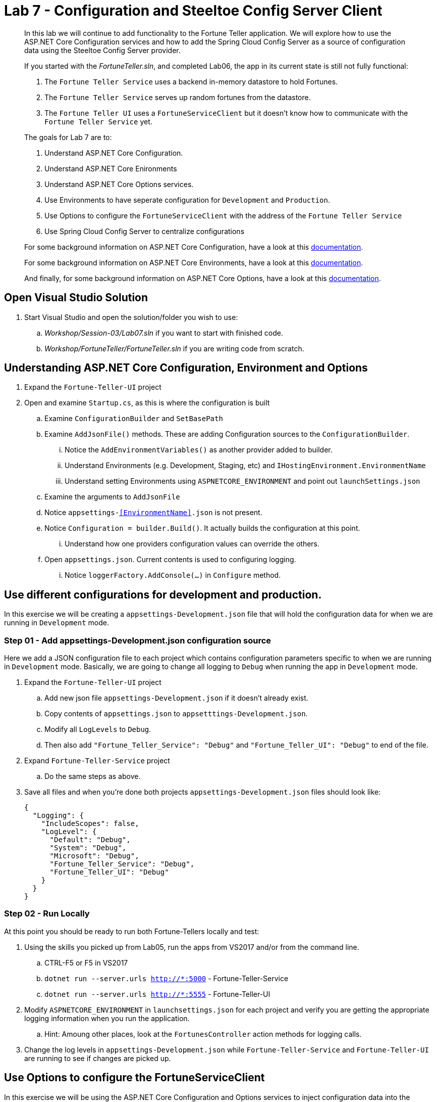 = Lab 7 - Configuration and Steeltoe Config Server Client

[abstract]
--
In this lab we will continue to add functionality to the Fortune Teller application.
We will explore how to use the ASP.NET Core Configuration services and how to add the Spring Cloud Config Server as a source of configuration data using the Steeltoe Config Server provider.

If you started with the _FortuneTeller.sln_, and completed Lab06, the app in its current state is still not fully functional:

. The ``Fortune Teller Service`` uses a backend in-memory datastore to hold Fortunes.
. The ``Fortune Teller Service`` serves up random fortunes from the datastore.
. The ``Fortune Teller UI`` uses a ``FortuneServiceClient`` but it doesn't know how to communicate with the ``Fortune Teller Service`` yet.

The goals for Lab 7 are to:

. Understand ASP.NET Core Configuration.
. Understand ASP.NET Core Enironments
. Understand ASP.NET Core Options services.
. Use Environments to have seperate configuration for ``Development`` and ``Production``.
. Use Options to configure the ``FortuneServiceClient`` with the address of the ``Fortune Teller Service``
. Use Spring Cloud Config Server to centralize configurations

For some background information on ASP.NET Core Configuration, have a look at this https://docs.microsoft.com/en-us/aspnet/core/fundamentals/configuration[documentation].

For some background information on ASP.NET Core Environments, have a look at this https://docs.microsoft.com/en-us/aspnet/core/fundamentals/environments[documentation].

And finally, for some background information on ASP.NET Core Options, have a look at this https://docs.microsoft.com/en-us/aspnet/core/fundamentals/configuration#options-config-objects[documentation].

--

== Open Visual Studio Solution
. Start Visual Studio and open the solution/folder you wish to use:
.. _Workshop/Session-03/Lab07.sln_ if you want to start with finished code.
.. _Workshop/FortuneTeller/FortuneTeller.sln_ if you are writing code from scratch.

== Understanding ASP.NET Core Configuration, Environment and Options
. Expand the ``Fortune-Teller-UI`` project
. Open and examine ``Startup.cs``, as this is where the configuration is built
.. Examine ``ConfigurationBuilder`` and ``SetBasePath``
.. Examine ``AddJsonFile()`` methods.  These are adding Configuration sources to the ``ConfigurationBuilder``.
... Notice the  ``AddEnvironmentVariables()`` as another provider added to builder.
... Understand Environments (e.g. Development, Staging, etc) and ``IHostingEnvironment.EnvironmentName``
... Understand setting Environments using ``ASPNETCORE_ENVIRONMENT`` and point out ``launchSettings.json``
.. Examine the arguments to ``AddJsonFile``
.. Notice ``appsettings-<<EnvironmentName>>.json`` is not present.
.. Notice ``Configuration = builder.Build()``. It actually builds the configuration at this point.
... Understand how one providers configuration values can override the others.
.. Open ``appsettings.json``. Current contents is used to configuring logging.
... Notice ``loggerFactory.AddConsole(...)`` in ``Configure`` method.

== Use different configurations for development and production.
In this exercise we will be creating a ``appsettings-Development.json`` file that will hold the configuration data for when we are running in ``Development`` mode.

=== Step 01 - Add appsettings-Development.json configuration source
Here we add a JSON configuration file to each project which contains configuration parameters specific to when we are running in ``Development`` mode.
Basically, we are going to change all logging to ``Debug`` when running the app in ``Development`` mode.

. Expand the ``Fortune-Teller-UI`` project
.. Add new json file ``appsettings-Development.json`` if it doesn't already exist.
.. Copy contents of ``appsettings.json`` to ``appsetttings-Development.json``.
.. Modify all ``LogLevels`` to ``Debug``.
.. Then also add ``"Fortune_Teller_Service": "Debug"`` and ``"Fortune_Teller_UI": "Debug"`` to end of the file.
. Expand ``Fortune-Teller-Service`` project
.. Do the same steps as above.
. Save all files and when you're done both projects ``appsettings-Development.json`` files should look like:

+
----
{
  "Logging": {
    "IncludeScopes": false,
    "LogLevel": {
      "Default": "Debug",
      "System": "Debug",
      "Microsoft": "Debug",
      "Fortune_Teller_Service": "Debug",
      "Fortune_Teller_UI": "Debug"
    }
  }
}
----

=== Step 02 - Run Locally
At this point you should be ready to run both Fortune-Tellers locally and test:

. Using the skills you picked up from Lab05, run the apps from VS2017 and/or from the command line.
.. CTRL-F5 or F5 in VS2017
.. ``dotnet run --server.urls http://*:5000`` - Fortune-Teller-Service
.. ``dotnet run --server.urls http://*:5555`` - Fortune-Teller-UI
. Modify ``ASPNETCORE_ENVIRONMENT`` in ``launchsettings.json`` for each project and verify you are getting the appropriate logging information when you run the application.
.. Hint: Amoung other places, look at the ``FortunesController`` action methods for logging calls.
. Change the log levels in  ``appsettings-Development.json`` while ``Fortune-Teller-Service`` and ``Fortune-Teller-UI`` are running to see if changes are picked up.

== Use Options to configure the FortuneServiceClient
In this exercise we will be using the ASP.NET Core Configuration and Options services to inject configuration data into the ``FortuneServiceClient``.
The configuration data will be put in the Fortune-Teller-UIs ``appsettings.json`` file, as that's what uses the ``FortuneServiceClient``.
We will use the already existing ``FortuneServiceConfig`` class to hold the config data from ``appsettings.json``.

=== Step 01 - Add configuration data to appsettings.json

. Expand the ``Common\Services`` folder and open ``FortuneServiceConfig``.
.. Notice the POCO has four properties for holding the configuration data:
* Scheme
* Address
* RandomFortunePath
* AllFortunesPath
. Expand the ``Fortune-Teller-UI`` project
.. Open up ``appsettings.json`` and add the following to the file:
+
----
"fortuneService": {
    "scheme": "http",
    "address":"localhost:5000",
    "randomFortunePath": "api/fortunes/random",
    "allFortunesPath": "api/fortunes/all"
  }
----
{sp}+
Notice that we are adding a section named ``fortuneService`` and then adding sub-items with names that match the ``FortuneServiceConfig`` POCO properties.

=== Step 02 - Add FortuneServiceConfig to Container

. Expand the ``Fortune-Teller-UI`` project
.. Open ``Startup`` class and locate the ``Configure()`` method - the one that configures the container!
.. Add the call to ``Configure<FortuneServiceConfig>(...)``
+
----
public void ConfigureServices(IServiceCollection services)
{
    services.AddSingleton<IFortuneService, FortuneServiceClient>();

    services.Configure<FortuneServiceConfig>(Configuration.GetSection("fortuneService"));

    // Add framework services.
    services.AddMvc();
}
----
{sp}+
The changes to this method actually cause several things to happen:
* It uses the configuration we built in the ``Startup`` constructor and gets the ``fortuneService`` section from it.
* It passes that configuration data into the ``Configure<FortuneServiceConfig>`` which binds the values from the configuration into the properties in ``FortuneServiceConfig``.
* And, finally it will make ``FortuneServiceConfig`` available for inject as a ``IOptions<FortuneServiceConfig>`` or ``IOptionsSnapshot<FortuneServiceConfig>``.

=== Step 03 - Update FortuneServiceClient to use FortuneServiceConfig
. Expand the ``Fortune-Teller-UI`` project
. Open ``FortuneServiceClient`` class and add the field and modify the constructor as follows:
+
----
IOptionsSnapshot<FortuneServiceConfig> _config;
public FortuneServiceClient(IOptionsSnapshot<FortuneServiceConfig> config, ILogger<FortuneServiceClient> logger)
{
    _logger = logger;
    _config = config;
}
----

. Modify ``AllFortunesAsync()`` and ``RandomFortuneAsync()`` to make the calls to the ``Fortune Teller Service``:
+
----
public async Task<List<Fortune>> AllFortunesAsync()
{
    return await HandleRequest<List<Fortune>>(_config.Value.AllFortunesURL());
}

public async Task<Fortune> RandomFortuneAsync()
{
    return await HandleRequest<Fortune>(_config.Value.RandomFortuneURL());
}
----

=== Step 04 - Run Locally
At this point you should be ready to run both Fortune-Tellers locally and test.
The ``Fortune-Teller-UI`` should now be fetching Fortunes from the ``Fortune-Teller-Service``.

. Using the skills you picked up from Lab05, run the apps from VS2017 and/or from the command line.
.. CTRL-F5 or F5 in VS2017
.. ``dotnet run --server.urls http://*:5000`` - Fortune-Teller-Service
.. ``dotnet run --server.urls http://*:5555`` - Fortune-Teller-UI

== Use Spring Cloud Config Server as a Configuration source
In this exercise we will startup a Spring Cloud Config Server locally and move some of our configuration data to the locally running Config Server.
We also make the changes necessary to use the Config Server from our application. Specifically, we will use the Steeltoe Config Server client to pull config data from the Config Server.

For some background information on Spring Cloud Config Server, have a look at this https://cloud.spring.io/spring-cloud-static/Camden.SR4/#_spring_cloud_config[documentation].
For some background information on Steeltoe Config Server client, have a look at this https://github.com/SteeltoeOSS/Configuration/tree/master/src/Steeltoe.Extensions.Configuration.ConfigServer[documentation].
For other samples (ASP.NET Core and 4.x) that use the Steeltoe Config Server client, have a look https://github.com/SteeltoeOSS/Samples/tree/master/Configuration[here].

=== Step 01 - Run Spring Cloud Config Server Locally
Here we do the steps to setup and run a Spring Cloud Config Server locally so its easier to develop and test with.

. To run Config Server you will need Java JDK installed on your machine and the JAVA_HOME environment variable set to the JDK's installed location:
+
----
e.g. JAVA_HOME=C:\Program Files\Java\jdk1.8.0_112 or equivalent on Linux/Mac
----

. Open a command window.

. Change directory to _Workshop/ConfigServer_
+
----
> cd Workshop\ConfigServer
----

. Startup the config server
+
----
> mvnw spring-boot:run
----
{sp}+
It will start up on port 8888 and serve configuration data from "file:./steeltoe/config-repo". This will be the directory _Workshop/ConfigServer/steeltoe/config-repo_.

=== Step 02 - Add Steeltoe Config Server Client Nuget
Here we add the appropriate Steeltoe Config Server client Nuget to each Fortune Teller application.
When targeting Spring Cloud Services on PCF, we use the Nuget: ``Pivotal.Extensions.Configuration.ConfigServer``.
When targeting Spring Cloud Open Source, we can use Nuget: ``Steeltoe.Extensions.Configuration.ConfigServer``.

. Expand the ``Fortune-Teller-UI`` and ``Fortune-Teller-Service`` projects.
. Open ``csproj`` for EACH project and add the``PackageReference``:
..  Include="Pivotal.Extensions.Configuration.ConfigServer" Version="1.0.0-rc2"
+
----
  <ItemGroup>
   .......
    <PackageReference Include="Microsoft.EntityFrameworkCore" Version="1.0.3" />
    <PackageReference Include="Microsoft.EntityFrameworkCore.InMemory" Version="1.0.3" />
    <PackageReference Include="Pivotal.Extensions.Configuration.ConfigServer" version="1.0.0-rc2" />
  </ItemGroup>
----
. Save each ``csproj`` and ensure a dotnet restore is done.

=== Step 03 - Add Steeltoe Config Server provider to ConfigurationBuilder
Here we need to use the Config Server client to retrieve the configuration from the Config Server.
We do this bby adding it as another provider to the Configuration Builder setup.
Notice that we add the provider after the ``AddJsonFile()`` calls for two reasons:

* Config Server client will then be able to pickup its configuration from ``appsettings.json`` or ``appsettings-Development.json``.
* We want the ability for the config values retrieved from the Config Server to 'override' any values in the json files.

. Expand the ``Fortune-Teller-UI`` and ``Fortune-Teller-Service`` projects.
. Open ``Startup.cs`` in each project and add the call ``AddConfigServer(env)``to the ``ConfigurationBuilder``
+
----
    var builder = new ConfigurationBuilder()
        .SetBasePath(env.ContentRootPath)
        .AddJsonFile("appsettings.json", optional: true, reloadOnChange: true)
        .AddJsonFile($"appsettings.{env.EnvironmentName}.json", optional: true, reloadOnChange: true)
        .AddConfigServer(env)
        .AddEnvironmentVariables();

        Configuration = builder.Build();
    ......
----

=== Step 04 - Configure the Config Server Client
Once we have the Config Server client added to the ``ConfigurationBuilder``, we next need to configure the client.
At a minimum we need to tell the client what URL to use to make request of the Config Server and what configuration data to request.
We do this by adding the following to the ``appsettings.json`` files in each project:

. Modify the ``Fortune-Teller-Services`` ``appsettings.json`` file to include the following:
+
----
{
  "Logging": {
    "IncludeScopes": false,
    "LogLevel": {
      "Default": "Information",
      "System": "Information",
      "Microsoft": "Information"
    }
  },
 "spring": {
    "application": {
      "name": "fortuneService"
    },
    "cloud": {
      "config": {
        "uri": "http://localhost:8888"
      }
    }
  }
 }
----
. Also, modify the ``Fortune-Teller-UI`` ``appsettings.json`` file to include the following:
+
----
{
  "Logging": {
    "IncludeScopes": false,
    "LogLevel": {
      "Default": "Information",
      "System": "Information",
      "Microsoft": "Information"
    }
  },
 "fortuneService": {
   "scheme": "http",
   "address":"localhost:5000",
   "randomFortunePath": "api/fortunes/random",
   "allFortunesPath": "api/fortunes/all"
 },
  "spring": {
    "application": {
      "name": "fortuneui"
    },
    "cloud": {
      "config": {
        "uri": "http://localhost:8888"
      }
    }
  }
}
----
{sp}+
For more detail on what configuration parameters can be used with the Steeltoe Config Server Client, have a look at https://github.com/SteeltoeOSS/Configuration/blob/master/src/Steeltoe.Extensions.Configuration.ConfigServer/ConfigServerClientSettings.cs[this]

Once complete, you should be ready to run both and they should both fetch any configuration data from the Config Server.
But, of course we haven't put anything in the Config Servers directory _file:./steeltoe/config-repo_ , the directory its using for its data.
That's what we'll do in the next step.

=== Step 05 - Centralize configuration data
In this step we move some of the configuration data from the ``appsettings`` files to files in the _file:./steeltoe/config-repo_; the directory the Config Server uses to serve configuration data.
Notice that in ``appsettings.json`` there are some configuration settings for logging that are common to both Fortune_Tellers.
Specifically the section on logging:

----
{
  "Logging": {
    "IncludeScopes": false,
    "LogLevel": {
      "Default": "Information",
      "System": "Information",
      "Microsoft": "Information"
    }
  },
  "spring": {
   .....
}
----
So we will go ahead and centralize that in a YAML file ``application.yml`` in the _file:./steeltoe/config-repo_ directory.
Use your favorite editor to create the file and put the following into it:
----
Logging:
  IncludeScopes: false
  LogLevel:
    Default: Information
    System: Information
    Microsoft: Information
----
Next, remove this section from ``appsettings.json`` in both projects.

Also notice that the contents of ``appsettings-Development.json`` is common for both Fortune_Tellers.
So we will also centralize that in a YAML file ``application-Development.yml`` in the _file:./steeltoe/config-repo_ directory.
So again,  use your favorite editor to create the file and put the following into it:
----
Logging:
  IncludeScopes: false
  LogLevel:
    Default: Debug
    System: Debug
    Microsoft: Debug
    Fortune_Teller_Service: Debug
    Fortune_Teller_UI: Debug
----
Next, remove the contents from ``appsettings-Development.json`` in both projects.

Then finally, in the ``appsettings.json`` file for Fortune-Teller-UI there is the ``fortuneService`` section that we would certainly like to manage centrally.
So lets move that content to a YAML file named ``fortuneui.yml`` in the _file:./steeltoe/config-repo_ directory.
Again use your favorite editor to create the file and put the following into it:
----
fortuneService:
  scheme: http
  address: localhost:5000
  randomFortunePath: api/fortunes/random
  allFortunesPath: api/fortunes/all
----
Next, remove this section from ``appsettings.json``.

=== Step 06 - Run Locally
At this point you should be ready to run both Fortune-Tellers locally and test.
Every thing should work as it did before, even though now much of the configuration is coming from the Config Server.

. Using the skills you picked up from Lab05, run the apps from VS2017 and/or from the command line.
.. CTRL-F5 or F5 in VS2017
.. ``dotnet run --server.urls http://*:5000`` - Fortune-Teller-Service
.. ``dotnet run --server.urls http://*:5555`` - Fortune-Teller-UI

== Deploy to Cloud Foundry

=== Step 01 - Setup Config Server
You must first create an instance of the Config Server service in your org/space.

. Open a command window.
. Change directory to your starting lab point:
.. _Workshop/Session-03/Lab07 .... if you started with finished code.
.. _Workshop/FortuneTeller/ .... if you are writing code from scratch.
+
----
> e.g cd Workshop\FortuneTeller
----
. Optional: Create your own github repo to hold the Config Server data

.. Fork github repository https://github.com/SteeltoeOSS/workshop-config-repo
.. Open the ``config-server.json`` file in the Solution folder.
.. Modify it to point to the github repo you just forked.
.. Add the contents of _file:./steeltoe/config-repo_ to the github repo you just created. Note you will have to modify the files
. Using the command window, create an instance of the config server and set its configuration up with a github repo referenced in the config-server.json file:
+
----
> Windows: cf create-service p-config-server standard myConfigServer -c .\config-server.json

> Mac/Linux: cf create-service p-config-server standard myConfigServer -c config-server.json
----

. Wait for the service to become available:
+
----
> cf services
----

=== Step 02 - Push to Cloud Foundry
. Examine the ``manfest.yml`` files for both projects and notice ``services`` addition shown below.
You need to make this change in your ``manifest.yml`` before you push to Cloud Foundry.
Also, notice the ``ASPNETCORE_ENVIRONMENT`` setting.
Feel free to change that to ``Development`` if you want to turn on debug logging.
+
----
---
applications:
- name: fortuneService
  random-route: true
  env:
    ASPNETCORE_ENVIRONMENT: Production
  services:
   - myConfigServer

---
applications:
- name: fortuneui
  random-route: true
  env:
    ASPNETCORE_ENVIRONMENT: Production
  services:
   - myConfigServer
----
. Using the skills you picked up from Lab05, publish and push both components to a Linux cell on Cloud Foundry.
.. Pushing Fortune Teller Service - If you are using the finished lab code on Windows:
... ``cd Workshop/Session-02/Lab07/Fortune-Teller-Service``
... ``dotnet restore``
... ``dotnet build ``
... ``dotnet publish -o %CD%\publish -f netcoreapp1.1 -r ubuntu.14.04-x64``
... ``cf push -f manifest.yml -p .\publish``
.. Pushing Fortune Teller Service - If you are using the finished lab code on Mac/Linux:
... ``cd Workshop/Session-02/Lab07/Fortune-Teller-Service``
... ``dotnet restore``
... ``dotnet build ``
... ``dotnet publish -f netcoreapp1.1 -r ubuntu.14.04-x64 -o $PWD\publish``
... ``cf push -f manifest.yml -p publish``
.. Pushing Fortune Teller UI - If you are using the finished lab code on Windows:
... ``cd Workshop/Session-02/Lab07/Fortune-Teller-UI``
... ``dotnet restore``
... ``dotnet build ``
... ``dotnet publish -o %CD%\publish -f netcoreapp1.1 -r ubuntu.14.04-x64``
... ``cf push -f manifest.yml -p .\publish``
.. Pushing Fortune Teller UI - If you are using the finished lab code on Mac/Linux:
... ``cd Workshop/Session-02/Lab07/Fortune-Teller-UI``
... ``dotnet restore``
... ``dotnet build ``
... ``dotnet publish -f netcoreapp1.1 -r ubuntu.14.04-x64 -o $PWD\publish``
... ``cf push -f manifest.yml -p publish``



=== Step 03 - Configure for CloudFoundry
. Try hitting the ``Fortune Teller UI`` and notice that it fails to communicate with the ``Fortune Teller Service``.
Why -> Remember the ``fortuneService`` configuration is pointing to ``localhost:5000``. In the next lab, we will fix this by making use of the Netflix Eureka Discovery service.
. Optional: If you're using your own github repo to hold Config Server data, modify the ``fortuneService`` configuration to make it work and restart the UI.
Some hints:
.. Check the application fortuneService URL in the Route tab within Pivotal Cloud Foundry apps manager

.. Update fortuneui.yml in your github repo and restart fortuneui application